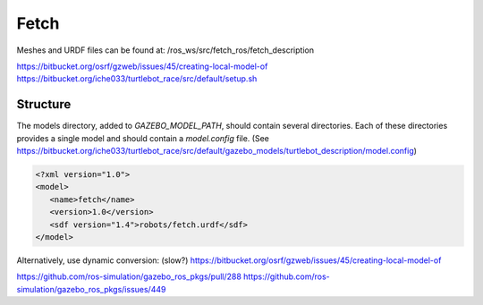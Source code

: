 Fetch
=====

.. image:: robot.jpg

Meshes and URDF files can be found at: /ros_ws/src/fetch_ros/fetch_description

https://bitbucket.org/osrf/gzweb/issues/45/creating-local-model-of
https://bitbucket.org/iche033/turtlebot_race/src/default/setup.sh


Structure
---------

The models directory, added to `GAZEBO_MODEL_PATH`, should contain several
directories. Each of these directories provides a single model and should
contain a `model.config` file. (See https://bitbucket.org/iche033/turtlebot_race/src/default/gazebo_models/turtlebot_description/model.config)


.. code:: xml

   <?xml version="1.0">
   <model>
      <name>fetch</name>
      <version>1.0</version>
      <sdf version="1.4">robots/fetch.urdf</sdf>
   </model>


Alternatively, use dynamic conversion: (slow?)
https://bitbucket.org/osrf/gzweb/issues/45/creating-local-model-of


https://github.com/ros-simulation/gazebo_ros_pkgs/pull/288
https://github.com/ros-simulation/gazebo_ros_pkgs/issues/449
